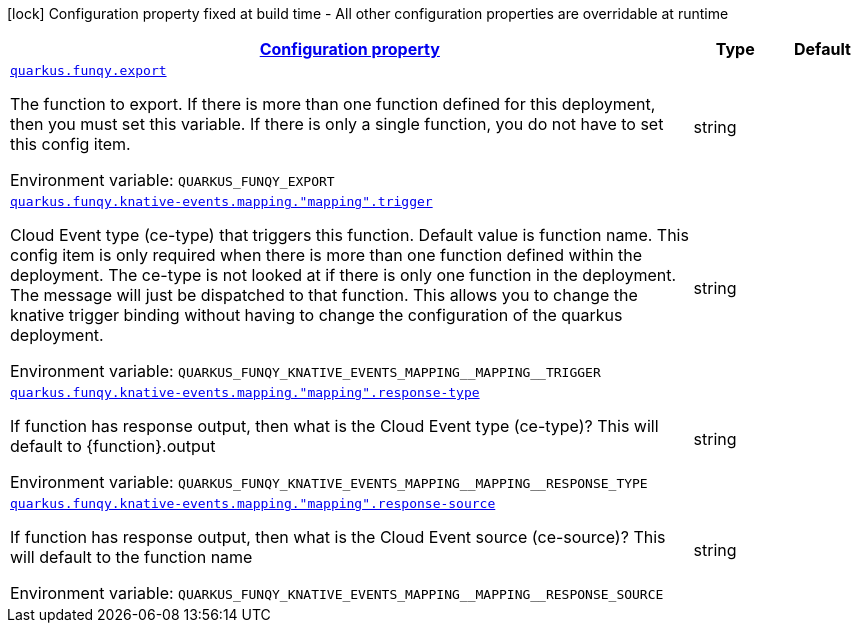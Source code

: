 
:summaryTableId: quarkus-funqy
[.configuration-legend]
icon:lock[title=Fixed at build time] Configuration property fixed at build time - All other configuration properties are overridable at runtime
[.configuration-reference.searchable, cols="80,.^10,.^10"]
|===

h|[[quarkus-funqy_configuration]]link:#quarkus-funqy_configuration[Configuration property]

h|Type
h|Default

a| [[quarkus-funqy_quarkus.funqy.export]]`link:#quarkus-funqy_quarkus.funqy.export[quarkus.funqy.export]`

[.description]
--
The function to export. If there is more than one function defined for this deployment, then you must set this variable. If there is only a single function, you do not have to set this config item.

Environment variable: `+++QUARKUS_FUNQY_EXPORT+++`
--|string 
|


a| [[quarkus-funqy_quarkus.funqy.knative-events.mapping.-mapping-.trigger]]`link:#quarkus-funqy_quarkus.funqy.knative-events.mapping.-mapping-.trigger[quarkus.funqy.knative-events.mapping."mapping".trigger]`

[.description]
--
Cloud Event type (ce-type) that triggers this function. Default value is function name. This config item is only required when there is more than one function defined within the deployment. The ce-type is not looked at if there is only one function in the deployment. The message will just be dispatched to that function. This allows you to change the knative trigger binding without having to change the configuration of the quarkus deployment.

Environment variable: `+++QUARKUS_FUNQY_KNATIVE_EVENTS_MAPPING__MAPPING__TRIGGER+++`
--|string 
|


a| [[quarkus-funqy_quarkus.funqy.knative-events.mapping.-mapping-.response-type]]`link:#quarkus-funqy_quarkus.funqy.knative-events.mapping.-mapping-.response-type[quarkus.funqy.knative-events.mapping."mapping".response-type]`

[.description]
--
If function has response output, then what is the Cloud Event type (ce-type)? This will default to ++{++function++}++.output

Environment variable: `+++QUARKUS_FUNQY_KNATIVE_EVENTS_MAPPING__MAPPING__RESPONSE_TYPE+++`
--|string 
|


a| [[quarkus-funqy_quarkus.funqy.knative-events.mapping.-mapping-.response-source]]`link:#quarkus-funqy_quarkus.funqy.knative-events.mapping.-mapping-.response-source[quarkus.funqy.knative-events.mapping."mapping".response-source]`

[.description]
--
If function has response output, then what is the Cloud Event source (ce-source)? This will default to the function name

Environment variable: `+++QUARKUS_FUNQY_KNATIVE_EVENTS_MAPPING__MAPPING__RESPONSE_SOURCE+++`
--|string 
|

|===